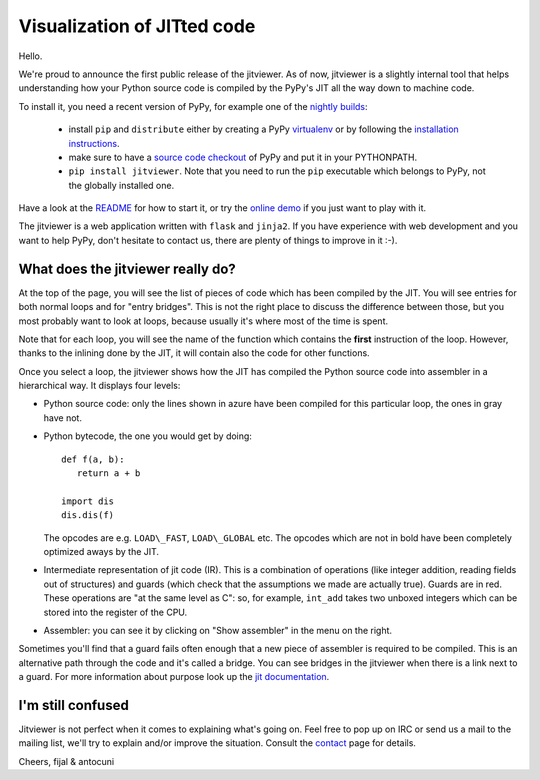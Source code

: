 Visualization of JITted code
============================

Hello.

We're proud to announce the first public release of the jitviewer. As of now,
jitviewer is a slightly internal tool that helps understanding how your Python 
source code is compiled by the PyPy's JIT all the way down to machine code.

To install it, you need a recent version of PyPy, for example one of the
`nightly builds`_: 

  - install ``pip`` and ``distribute`` either by creating a PyPy virtualenv_
    or by following the `installation instructions`_.

  - make sure to have a `source code checkout`_ of PyPy and put it in your
    PYTHONPATH.

  - ``pip install jitviewer``.  Note that you need to run the ``pip``
    executable which belongs to PyPy, not the globally installed one.

Have a look at the README_ for how to start it, or try the `online demo`_ if
you just want to play with it.

The jitviewer is a web application written with ``flask`` and ``jinja2``.  If
you have experience with web development and you want to help PyPy, don't
hesitate to contact us, there are plenty of things to improve in it :-).

.. _`source code checkout`: http://bitbucket.org/pypy/pypy
.. _`nightly builds`: http://buildbot.pypy.org/nightly/trunk/
.. _`online demo`: http://wyvern.cs.uni-duesseldorf.de:5000/
.. _virtualenv: http://pypi.python.org/pypi/virtualenv
.. _`installation instructions`: http://doc.pypy.org/en/latest/getting-started.html#installing-pypy
.. _README: http://bitbucket.org/pypy/jitviewer/src/24adc3403cd8/README


What does the jitviewer really do?
----------------------------------

At the top of the page, you will see the list of pieces of code which has been
compiled by the JIT.  You will see entries for both normal loops and for
"entry bridges".  This is not the right place to discuss the difference
between those, but you most probably want to look at loops, because usually
it's where most of the time is spent.

Note that for each loop, you will see the name of the function which contains
the **first** instruction of the loop.  However, thanks to the inlining done
by the JIT, it will contain also the code for other functions.

Once you select a loop, the jitviewer shows how the JIT has compiled the
Python source code into assembler in a hierarchical way. It displays four
levels:

* Python source code: only the lines shown in azure have been compiled for
  this particular loop, the ones in gray have not.

* Python bytecode, the one you would get by doing::

   def f(a, b):
      return a + b

   import dis
   dis.dis(f)

  The opcodes are e.g. ``LOAD\_FAST``, ``LOAD\_GLOBAL`` etc.  The opcodes
  which are not in bold have been completely optimized aways by the JIT.

* Intermediate representation of jit code (IR). This is a combination of
  operations (like integer addition, reading fields out of structures) and
  guards (which check that the assumptions we made are actually true). Guards
  are in red.  These operations are "at the same level as C": so, for example,
  ``int_add`` takes two unboxed integers which can be stored into the register
  of the CPU.

* Assembler: you can see it by clicking on "Show assembler" in the menu on the
  right.

Sometimes you'll find that a guard fails often enough that a new piece of
assembler is required to be compiled. This is an alternative path through the
code and it's called a bridge. You can see bridges in the jitviewer when
there is a link next to a guard. For more information about purpose look up
the `jit documentation`_.

.. _`jit documentation`: http://doc.pypy.org/en/latest/jit/index.html


I'm still confused
------------------

Jitviewer is not perfect when it comes to explaining what's going on. Feel free
to pop up on IRC or send us a mail to the mailing list, we'll try to explain
and/or improve the situation. Consult the `contact`_ page for details.

.. _`contact`: http://pypy.org/contact.html

Cheers,
fijal & antocuni
